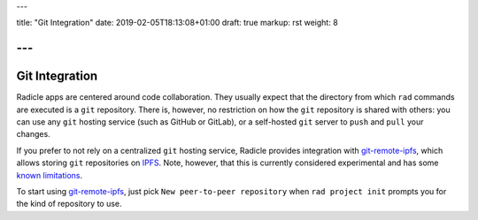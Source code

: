 ---

title: "Git Integration"
date: 2019-02-05T18:13:08+01:00
draft: true
markup: rst
weight: 8

---
===============
Git Integration
===============

Radicle apps are centered around code collaboration. They usually expect that
the directory from which ``rad`` commands are executed is a ``git`` repository.
There is, however, no restriction on how the ``git`` repository is shared with
others: you can use any ``git`` hosting service (such as GitHub or GitLab), or a
self-hosted ``git`` server to ``push`` and ``pull`` your changes.

If you prefer to not rely on a centralized ``git`` hosting service, Radicle
provides integration with git-remote-ipfs_, which allows storing ``git``
repositories on IPFS_. Note, however, that this is currently considered
experimental and has some `known limitations <#limitations-troubleshooting>`_.

To start using git-remote-ipfs_, just pick ``New peer-to-peer repository`` when
``rad project init`` prompts you for the kind of repository to use.


.. _git-remote-ipfs: https://github.com/oscoin/ipfs/blob/master/git-remote-ipfs/README.rst
.. _IPFS: https://docs.ipfs.io
